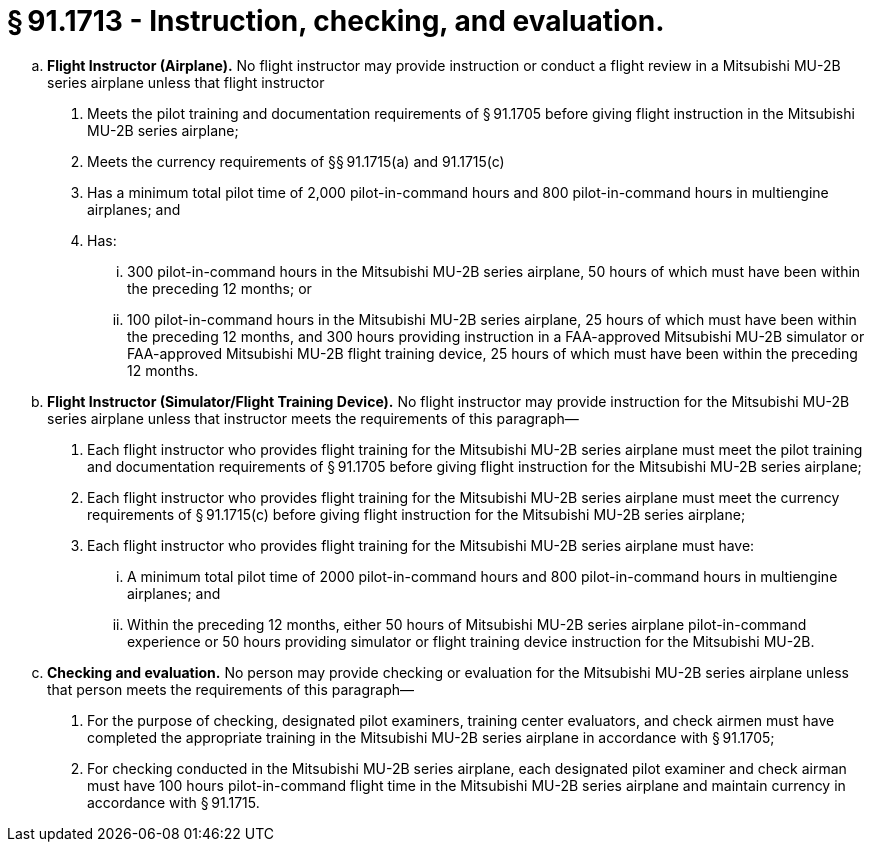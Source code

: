 # § 91.1713 - Instruction, checking, and evaluation.

[loweralpha]
. *Flight Instructor (Airplane).* No flight instructor may provide instruction or conduct a flight review in a Mitsubishi MU-2B series airplane unless that flight instructor
[arabic]
.. Meets the pilot training and documentation requirements of § 91.1705 before giving flight instruction in the Mitsubishi MU-2B series airplane;
.. Meets the currency requirements of §§ 91.1715(a) and 91.1715(c)
.. Has a minimum total pilot time of 2,000 pilot-in-command hours and 800 pilot-in-command hours in multiengine airplanes; and
.. Has:
[lowerroman]
... 300 pilot-in-command hours in the Mitsubishi MU-2B series airplane, 50 hours of which must have been within the preceding 12 months; or
... 100 pilot-in-command hours in the Mitsubishi MU-2B series airplane, 25 hours of which must have been within the preceding 12 months, and 300 hours providing instruction in a FAA-approved Mitsubishi MU-2B simulator or FAA-approved Mitsubishi MU-2B flight training device, 25 hours of which must have been within the preceding 12 months.
. *Flight Instructor (Simulator/Flight Training Device).* No flight instructor may provide instruction for the Mitsubishi MU-2B series airplane unless that instructor meets the requirements of this paragraph—
[arabic]
.. Each flight instructor who provides flight training for the Mitsubishi MU-2B series airplane must meet the pilot training and documentation requirements of § 91.1705 before giving flight instruction for the Mitsubishi MU-2B series airplane;
.. Each flight instructor who provides flight training for the Mitsubishi MU-2B series airplane must meet the currency requirements of § 91.1715(c) before giving flight instruction for the Mitsubishi MU-2B series airplane;
.. Each flight instructor who provides flight training for the Mitsubishi MU-2B series airplane must have:
[lowerroman]
... A minimum total pilot time of 2000 pilot-in-command hours and 800 pilot-in-command hours in multiengine airplanes; and
... Within the preceding 12 months, either 50 hours of Mitsubishi MU-2B series airplane pilot-in-command experience or 50 hours providing simulator or flight training device instruction for the Mitsubishi MU-2B.
. *Checking and evaluation.* No person may provide checking or evaluation for the Mitsubishi MU-2B series airplane unless that person meets the requirements of this paragraph—
[arabic]
.. For the purpose of checking, designated pilot examiners, training center evaluators, and check airmen must have completed the appropriate training in the Mitsubishi MU-2B series airplane in accordance with § 91.1705;
.. For checking conducted in the Mitsubishi MU-2B series airplane, each designated pilot examiner and check airman must have 100 hours pilot-in-command flight time in the Mitsubishi MU-2B series airplane and maintain currency in accordance with § 91.1715.

